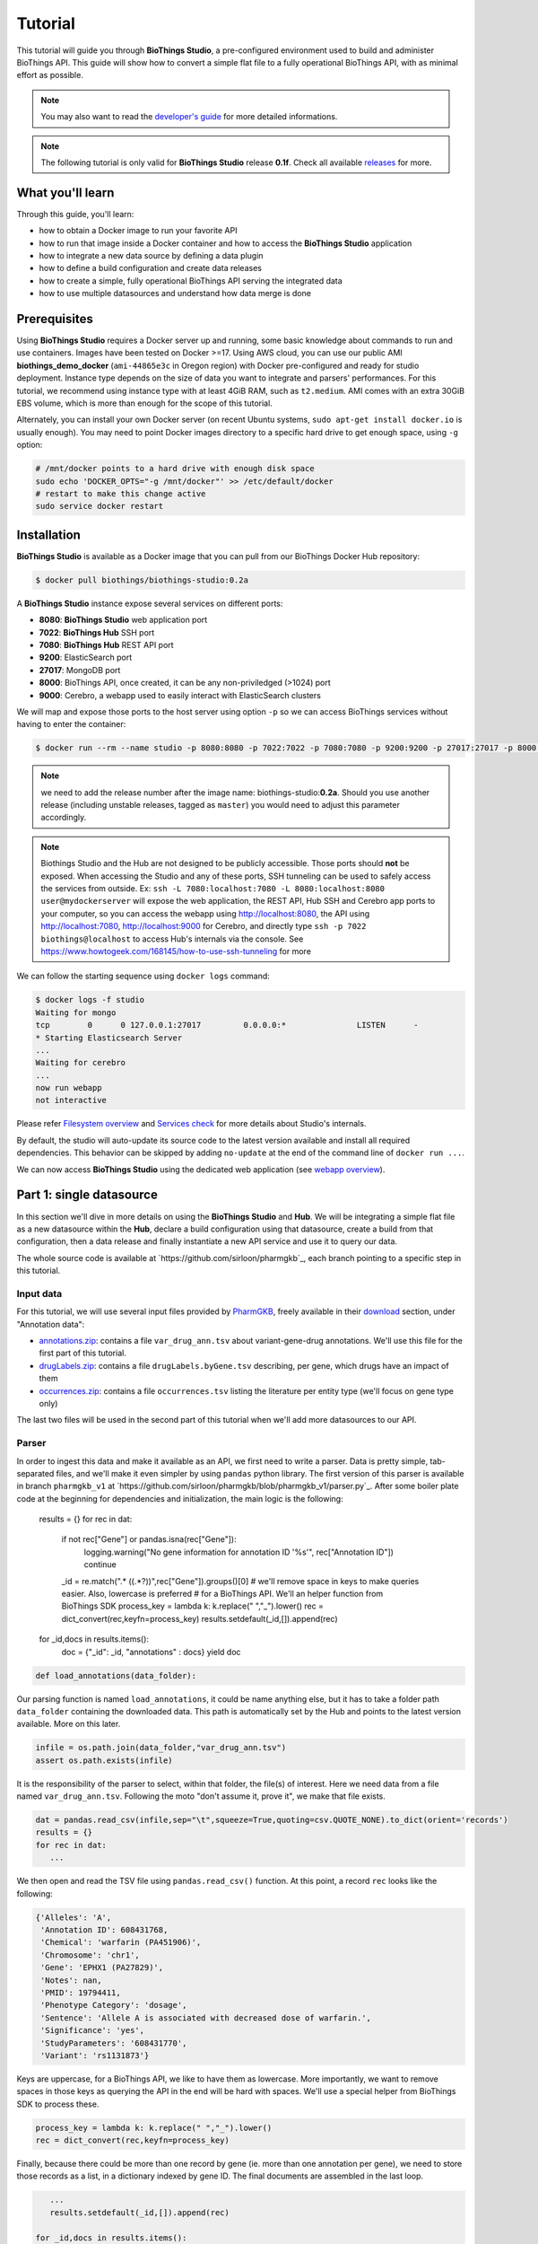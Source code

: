 ********
Tutorial
********

This tutorial will guide you through **BioThings Studio**, a pre-configured environment used to build
and administer BioThings API. This guide will show how to convert a simple flat file
to a fully operational BioThings API, with as minimal effort as possible.

.. note:: You may also want to read the `developer's guide <studio_guide.html>`_ for more detailed informations.

.. note:: The following tutorial is only valid for **BioThings Studio** release **0.1f**. Check
   all available `releases <https://github.com/biothings/biothings_studio/releases>`_ for more.

=================
What you'll learn
=================

Through this guide, you'll learn:

* how to obtain a Docker image to run your favorite API
* how to run that image inside a Docker container and how to access the **BioThings Studio** application
* how to integrate a new data source by defining a data plugin
* how to define a build configuration and create data releases
* how to create a simple, fully operational BioThings API serving the integrated data
* how to use multiple datasources and understand how data merge is done


=============
Prerequisites
=============

Using **BioThings Studio** requires a Docker server up and running, some basic knowledge
about commands to run and use containers. Images have been tested on Docker >=17. Using AWS cloud,
you can use our public AMI **biothings_demo_docker** (``ami-44865e3c`` in Oregon region) with Docker pre-configured
and ready for studio deployment. Instance type depends on the size of data you
want to integrate and parsers' performances. For this tutorial, we recommend using instance type with at least
4GiB RAM, such as ``t2.medium``. AMI comes with an extra 30GiB EBS volume, which is more than enough
for the scope of this tutorial.

Alternately, you can install your own Docker server (on recent Ubuntu systems, ``sudo apt-get install docker.io``
is usually enough). You may need to point Docker images directory to a specific hard drive to get enough space,
using ``-g`` option:

.. code:: bash

  # /mnt/docker points to a hard drive with enough disk space
  sudo echo 'DOCKER_OPTS="-g /mnt/docker"' >> /etc/default/docker
  # restart to make this change active
  sudo service docker restart


============
Installation
============

**BioThings Studio** is available as a Docker image that you can pull from our BioThings Docker Hub repository:

.. code:: bash

  $ docker pull biothings/biothings-studio:0.2a

A **BioThings Studio** instance expose several services on different ports:

* **8080**: **BioThings Studio** web application port
* **7022**: **BioThings Hub** SSH port
* **7080**: **BioThings Hub** REST API port
* **9200**: ElasticSearch port
* **27017**: MongoDB port
* **8000**: BioThings API, once created, it can be any non-priviledged (>1024) port
* **9000**: Cerebro, a webapp used to easily interact with ElasticSearch clusters

We will map and expose those ports to the host server using option ``-p`` so we can access BioThings services without
having to enter the container:

.. code:: bash

  $ docker run --rm --name studio -p 8080:8080 -p 7022:7022 -p 7080:7080 -p 9200:9200 -p 27017:27017 -p 8000:8000 -p 9000:9000 -d biothings/biothings-studio:0.2a

.. note:: we need to add the release number after the image name: biothings-studio:**0.2a**. Should you use another release (including unstable releases,
   tagged as ``master``) you would need to adjust this parameter accordingly.

.. note:: Biothings Studio and the Hub are not designed to be publicly accessible. Those ports should **not** be exposed. When
   accessing the Studio and any of these ports, SSH tunneling can be used to safely access the services from outside.
   Ex: ``ssh -L 7080:localhost:7080 -L 8080:localhost:8080 user@mydockerserver`` will expose the web application,
   the REST API, Hub SSH and Cerebro app ports  to your computer, so you can access the webapp using http://localhost:8080, the API using http://localhost:7080,
   http://localhost:9000 for Cerebro, and directly type ``ssh -p 7022 biothings@localhost`` to access Hub's internals via the console.
   See https://www.howtogeek.com/168145/how-to-use-ssh-tunneling for more

We can follow the starting sequence using ``docker logs`` command:

.. code:: bash

  $ docker logs -f studio
  Waiting for mongo
  tcp        0      0 127.0.0.1:27017         0.0.0.0:*               LISTEN      -
  * Starting Elasticsearch Server
  ...
  Waiting for cerebro
  ...
  now run webapp
  not interactive

Please refer `Filesystem overview <studio_guide.html#filesystem-overview>`_ and  `Services check <studio_guide.html#services-check>`_ for
more details about Studio's internals.

By default, the studio will auto-update its source code to the latest version available and install all required dependencies. This behavior can be skipped
by adding ``no-update`` at the end of the command line of ``docker run ...``.

We can now access **BioThings Studio** using the dedicated web application (see `webapp overview <studio_guide.html#overview-of-biothings-studio-web-application>`_).


=========================
Part 1: single datasource
=========================

In this section we'll dive in more details on using the **BioThings Studio** and **Hub**. We will be integrating a simple flat file as a new datasource
within the **Hub**, declare a build configuration using that datasource, create a build from that configuration, then a data release and finally instantiate a new API service
and use it to query our data.

The whole source code is available at `https://github.com/sirloon/pharmgkb`_, each branch pointing to a specific step in this tutorial.

Input data
^^^^^^^^^^

For this tutorial, we will use several input files provided by `PharmGKB`_, freely available in their `download`_ section, under "Annotation data":

* `annotations.zip`_: contains a file ``var_drug_ann.tsv`` about variant-gene-drug annotations. We'll use this file for the first part of this tutorial.
* `drugLabels.zip`_: contains a file ``drugLabels.byGene.tsv`` describing, per gene, which drugs have an impact of them
* `occurrences.zip`_: contains a file ``occurrences.tsv`` listing the literature per entity type (we'll focus on gene type only)

The last two files will be used in the second part of this tutorial when we'll add more datasources to our API.

.. _`PharmGKB`: https://www.pharmgkb.org/
.. _`download`: https://www.pharmgkb.org/downloads
.. _`annotations.zip`: https://s3.pgkb.org/data/annotations.zip
.. _`drugLabels.zip`: https://s3.pgkb.org/data/drugLabels.zip
.. _`occurrences.zip`: https://s3.pgkb.org/data/occurrences.zip

Parser
^^^^^^

In order to ingest this data and make it available as an API, we first need to write a parser. Data is pretty simple, tab-separated files, and we'll
make it even simpler by using ``pandas`` python library. The first version of this parser is available in branch ``pharmgkb_v1`` at
`https://github.com/sirloon/pharmgkb/blob/pharmgkb_v1/parser.py`_. After some boiler plate code at the beginning for dependencies and initialization,
the main logic is the following:

    results = {}
    for rec in dat:

        if not rec["Gene"] or pandas.isna(rec["Gene"]):
            logging.warning("No gene information for annotation ID '%s'", rec["Annotation ID"])
            continue
        _id = re.match(".* \((.*?)\)",rec["Gene"]).groups()[0]
        # we'll remove space in keys to make queries easier. Also, lowercase is preferred
        # for a BioThings API. We'll an helper function from BioThings SDK
        process_key = lambda k: k.replace(" ","_").lower()
        rec = dict_convert(rec,keyfn=process_key)
        results.setdefault(_id,[]).append(rec)

    for _id,docs in results.items():
        doc = {"_id": _id, "annotations" : docs}
        yield doc

.. code:: python

  def load_annotations(data_folder):

Our parsing function is named ``load_annotations``, it could be name anything else, but it has to take a folder path ``data_folder`` 
containing the downloaded data. This path is automatically set by the Hub and points to the latest version available. More on this later.

.. code:: python

    infile = os.path.join(data_folder,"var_drug_ann.tsv")
    assert os.path.exists(infile)

It is the responsibility of the parser to select, within that folder, the file(s) of interest. Here we need data from a file named ``var_drug_ann.tsv``.
Following the moto "don't assume it, prove it", we make that file exists.

.. code:: python

    dat = pandas.read_csv(infile,sep="\t",squeeze=True,quoting=csv.QUOTE_NONE).to_dict(orient='records')
    results = {}
    for rec in dat:
       ...

We then open and read the TSV file using ``pandas.read_csv()`` function. At this point, a record ``rec`` looks like the following:

.. code:: bash

  {'Alleles': 'A',
   'Annotation ID': 608431768,
   'Chemical': 'warfarin (PA451906)',
   'Chromosome': 'chr1',
   'Gene': 'EPHX1 (PA27829)',
   'Notes': nan,
   'PMID': 19794411,
   'Phenotype Category': 'dosage',
   'Sentence': 'Allele A is associated with decreased dose of warfarin.',
   'Significance': 'yes',
   'StudyParameters': '608431770',
   'Variant': 'rs1131873'}

Keys are uppercase, for a BioThings API, we like to have them as lowercase. More importantly, we want to remove spaces in those keys
as querying the API in the end will be hard with spaces. We'll use a special helper from BioThings SDK to process these.

.. code:: python

      process_key = lambda k: k.replace(" ","_").lower()
      rec = dict_convert(rec,keyfn=process_key)

Finally, because there could be more than one record by gene (ie. more than one annotation per gene), we need to store those records as a list,
in a dictionary indexed by gene ID. The final documents are assembled in the last loop.

.. code:: python

      ...
      results.setdefault(_id,[]).append(rec)

   for _id,docs in results.items():
        doc = {"_id": _id, "annotations" : docs}
        yield doc


.. note:: The `_id` key is mandatory and represents a unique identifier for this document. The type must a string. The _id key is
   used when data from multiple datasources are merged together, that process is done according to its value
   (all documents sharing the same _id from different datasources will be merged together).

.. note:: in this specific example, we read the whole content of this input file in memory, when store annotations per gene. The data itself
   is small enough to do this, but memory usage always needs to cautiously considered when writing a parser.


Data plugin
^^^^^^^^^^^

Parser is ready, it's now time to glue everything together and build our API. We can easily create a new datasource and integrate data using
**BioThings Studio**, by declaring a `data plugin`. Such plugin is defined by:

* a folder containing a `manifest.json` file, where the parser and the input file location are declared
* all necessary files supporting the declarations in the manifest, such as a python file containing the parsing function for instance.

This folder must be located in the plugins directory (by default ``/data/biothings_studio/plugins``, where the **Hub** monitors changes and
reloads itself accordingly to register data plugins. Another way to declare such plugin is to register a github repository,
containing everything useful for the datasource. This is what we'll do in the following section.

.. note:: Whether the plugin comes from a github repository or directly found in the plugins directory doesn't really matter. In the end, the code
   will be found in that same ``plugins`` directory, whether it comes from a ``git clone`` command while registering the github URL or whether it comes
   from folder and files manually created in that location. It's however easier, when developing a plugin, to directly work on local files first
   so we don't have to regurlarly update the plugin code (``git pull``) from the webapp, to fetch the latest code. That said, since the plugin
   is already defined in github in our case, we'll use the github repo registration method.

The corresponding data plugin repository can be found at https://github.com/sirloon/pharmgkb/tree/pharmgkb_v1. The manifest file looks like this:

.. code:: bash

  {
      "version": "0.2",
      "requires" : ["pandas"],
      "dumper" : {
          "data_url" : ["https://s3.pgkb.org/data/annotations.zip",
                        "https://s3.pgkb.org/data/drugLabels.zip",
                        "https://s3.pgkb.org/data/occurrences.zip"],
          "uncompress" : true
      },
      "uploader" : {
          "parser" : "parser:load_annotations",
          "on_duplicates" : "error"
      }
  }


* `version` specifies the manifest version (it's not the version of the datasource itself) and tells the Hub what to expect from the manifest.
* parser uses ``pandas`` library, we declare that dependency in `requires` section.
* the `dumper` section declares where the input files are, using `data_url` key. In the end, we'll use 3 different files so a list of URLs is specified there. A single
  string is also allowed if only one file (ie. one URL) is required. Since the input file is a ZIP file, we first need to uncompress the archive, using `uncompress : true`.
* the `uploader` section tells the **Hub** how to upload JSON documents to MongoDB. `parser` has a special format, `module_name:function_name`. Here, the parsing function is named
  `load_annotations` and can be found in `parser.py` module. `'on_duplicates' : 'error'` tells the **Hub** to raise an error if we have documents with the same _id (it would
  mean we have a bug in our parser).

For more information about the other fields, please refer to the `plugin specification <studio_guide.html#data-plugin-architecture-and-specifications>`_.

Let's register that data plugin using the Studio. First, copy the repository URL:

.. image:: ../_static/githuburl.png
   :width: 100%

Moving back to the Studio, click on the |sources| tab, then |menu| icon, this will open a side bar on the left. Click on `New data plugin`, you will be asked to enter the github URL.
Click "OK" to register the data plugin.

.. image:: ../_static/registerdp.png
   :width: 100%

.. |sources| image:: ../_static/sources.png
   :width: 70px
.. |menu| image:: ../_static/menu.png
   :width: 70px

Interpreting the manifest coming with the plugin, **BioThings Hub** has automatically created for us:

* a `dumper` using HTTP protocol, pointing to the remote file on the CGI website. When downloading (or dumping)
  the data source, the dumper will automatically check whether the remote file is more recent than the one
  we may have locally, and decide whether a new version should be downloaded.
* and an `uploader` to which it "attached" the parsing function. This uploader will fetch JSON documents
  from the parser and store those in MongoDB.

At this point, the **Hub** has detected a change in the datasource code, as the new data plugin source code has been pulled from github locally inside the container.
In order to take this new plugin into account, the **Hub** needs to restart to load the code. The webapp should detect that reload and should ask whether we want to
reconnect, which we'll do!

.. image:: ../_static/hub_restarting.png
   :width: 250px

The Hub shows an error though:

.. image:: ../_static/nomanifest.png
   :width: 250px

Indeed, we fetch source code from branch ``master``, which doesn't contain any manifest file. We need to switch to another branch (this tutorial is organized using branches,
and also it's a perfect oportunity to learn how to use a specific branch/commit using **BioThings Studio**...)

Let's click on ``pharmgkb`` link, then |plugin|. In the textbox on the right, enter ``pharmgkb_v1`` then click on ``Update``.

.. |plugin| image:: ../_static/plugin.png
   :width: 70px

.. image:: ../_static/updatecode.png
   :width: 400px

**BioThings Studio** will fetch the corresponding branch (we could also have specified a commit hash for instance), source code changes will be detected and the Hub will restart.
The new code version is now visible in the plugin tab

.. image:: ../_static/branch.png
   :width: 400px

If we click back on |sources| PharmGKB appears fully functional, with different actions available:

.. image:: ../_static/listdp.png
   :width: 250px

* |dumpicon| is used to trigger the dumper and (if necessary) download remote data
* |uploadicon| will trigger the uploader (note it's automatically triggered if a new version of the data is available)
* |inspecticon| can be used to "inspect" the data, more of that later

.. |dumpicon| image:: ../_static/dumpicon.png
   :width: 25px
.. |uploadicon| image:: ../_static/uploadicon.png
   :width: 25px
.. |inspecticon| image:: ../_static/inspecticon.png
   :width: 25px

Let's open the datasource by clicking on its title to have more information. `Dumper` and `Uploader` tabs are rather empty since
none of these steps have been launched yet. Without further waiting, let's trigger a dump to integrate this new datasource.
Either go to `Dump` tab and click on |dumplabelicon| or click on |sources| to go back to the sources list and click on |dumpicon| at the bottom of the datasource.

.. |dumplabelicon| image:: ../_static/dumplabelicon.png
   :width: 75px

The dumper is triggered, and after few seconds, the uploader is automatically triggered. Commands can be listed by clicking at the top the page. So far
we've run 3 commands to register the plugin, dump the data and upload the JSON documents to MongoDB. All succeeded.

.. image:: ../_static/allcommands.png
   :width: 450px

We also have new notifications as shown by the red number on the right. Let's have a quick look:

.. image:: ../_static/allnotifs.png
   :width: 450px

Going back to the source's details, we can see the `Dumper` has been populated. We now know the
release number, the data folder, when was the last download, how long it tooks to download the file, etc...

.. image:: ../_static/dumptab.png
   :width: 450px

Same for the `Uploader` tab, we now have 979 documents uploaded to MongoDB.

.. image:: ../_static/uploadtab.png
   :width: 450px


Inspection and mapping
^^^^^^^^^^^^^^^^^^^^^^

Now that we have integrated a new datasource, we can move forward. Ultimately, data will be sent to ElasticSearch, an indexing engine.
In order to do so, we need to tell ElasticSearch how the data is structured and which fields should be indexed (and which should not).
This step consists of creating a "mapping", describing the data in ElasticSearch terminology. This can be a tedious process as we would
need to dig into some tough technical details and manually write this mapping. Fortunately, we can ask **BioThings Studio** to inspect
the data and suggest a mapping for it.

In order to do so, click on `Mapping` tab, then click on |inspectlabelicon|.

.. |inspectlabelicon| image:: ../_static/inspectlabelicon.png
   :width: 75px

We can inspect the data for different purposes:

 * **Mode**
   - ``type``: inspection will report any types found in the collection, giving detailed information about the structure
     of documents coming from the parser. Note results aren't available from the webapp, only in MongoDB.
   - ``stats``: same as type but gives numbers (count) for each structures and types found. Same as previous, results aren't available
     in the webapp yet.
   - ``mapping``: inspect the date types and suggest an ElasticSearch mapping. Will report any error or types incompatible with ES.

Here we'll stick to mode ``mapping`` to generate that mapping. There are other options used to explore the data to inspect:

 * **Limit**: limit the inspected documents.
 * **Sample**: randomize the documents to inspect (1.0 = consider all documents, 0.0 = skip all documents, 0.5 = consider every other documents)

The last two options can be used to reduce the inspection time of huge data collection, or you're absolutely sure the same structure is returned
for any documents output from the parser.

.. image:: ../_static/inspectmenu.png
   :width: 100%

Since the collection is very small, inspection is fast. But... it seems like we have a problem

.. image:: ../_static/inspecterr.png
   :width: 500px

`More than one type` was found for a field named ``notes``. Indeed, if we scroll down on the `pre-mapping` structure, we can see the culprit:

.. image:: ../_static/fielderr.png
   :width: 350px

This results means documents sometimes have ``notes`` key equal to ``NaN``, and sometimes equal to a string (a splittable string, meaning there are spaces in it).
This is a problem for ElasticSearch because it wouldn't how to index the data properly. And furthermore, ElasticSearch doesn't allow ``NaN`` values anyway. So we need
to fix the parser. The fixed version is available in branch ``pharmgkb_v2`` (go back to Plugin tab, enter that branch name and update the code).
The fix consists in `removing key/value <https://github.com/sirloon/pharmgkb/blob/pharmgkb_v2/parser.py#L24>`_ from the records, whenever a value is equal to ``NaN``.

.. code:: python

    rec = dict_sweep(rec,vals=[np.nan])

Once fixed, we need to re-upload the data, and inspect it again. This time, no error, our mapping is valid:

.. image:: ../_static/inspected.png
   :width: 500px


.. _fieldbydefault:

For each highlighted field, we can decide whether we want the field to be searchable or not, and whether the field should be searched
by default when querying the API. We can also change the type for that field, or even switch to "advanced mode" and specify your own set of indexing rules.
Let's click on "gene" field and make it searched by default. Let's also do the same for field "variant".

.. image:: ../_static/genefield.png
   :width: 100%

Indeed, by checking the "Search by default" checkbox, we will be able to search for instance gene symbol "ABL1" with ``/query?q=ABL1``
instead of ``/query?q=annotations.gene:ABL1``. Same for "variant" field where we can specify a rsid.

After this modification, you should see |edited| at the top of the mapping, let's save our changes clicking on |savelabelicon|. Also, before
moving forwared, we want to make sure the mapping is valid, let's click on |validatelabelicon|. You should see this success message:

.. |edited| image:: ../_static/edited.png
   :width: 50px
.. |savelabelicon| image:: ../_static/savelabelicon.png
   :width: 75px
.. |validatelabelicon| image:: ../_static/validatelabelicon.png
   :width: 150px

.. image:: ../_static/validated.png
   :width: 500px

.. note:: "Validate on test" means **Hub** will send the mapping to ElasticSearch by creating a temporary, empty index to make sure the mapping syntax
   and content are valid. It's immediately deleted after validation (wheter successful or not). Also, "test" is the name of an environment, by default,
   and without further manual configuration, this is the only development environment available in the Studio, pointing to embedded ElasticSearch server.

Everything looks fine, one last step is to "commit" the mapping, meaning we're ok to use this mapping as the official, registered mapping,
the one that will actually be used by ElasticSearch. Indeed the left side of the page is about inspected mapping, we can re-launch the
inspection as many time as we want, without impacting active/registered mapping (this is usefull when the data structure changes). Click on
|commit| then "OK", and you now should see the final, registered mapping on the right:

.. |commit| image:: ../_static/commit.png
   :width: 75px

.. image:: ../_static/registered.png
   :width: 450px

Build
^^^^^

Once we have integrated data and a valid ElasticSeach mapping, we can move forward by creating a build configuration. A `build configuration`
tells the **Hub** which datasources should be merged together, and how. Click on |builds| then |menu| and finally, click on |newbuildconf|.

.. |builds| image:: ../_static/builds.png
   :width: 75px
.. |newbuildconf| image:: ../_static/newbuildconf.png
   :width: 125px

.. image:: ../_static/buildconfform.png
   :width: 100%

* enter a `name` for this configuration. We're going to have only one configuration created through this tutorial so it doesn't matter, let's make it "default"
* the `document type` represents the kind of documents stored in the merged collection. It gives its name to the annotate API endpoint (eg. /gene). This source
  is about gene annotations, so "gene" it is...
* open the dropdown list and select the `sources` you want to be part of the merge. We only have one, "pharmgkb"
* in `root sources`, we can declare which sources are allowed to create new documents in the merged collection, that is merge documents from a
  datasource, but only if corresponding documents exist in the merged collection. It's usefull if data from a specific source relates to data on
  another source (it only makes sense to merge that relating data if the data itself is present). If root sources are declared, **Hub** will first
  merge them, then the others. In our case, we can leave it empty (no root sources specified, all sources can create documents in the merged collection)
* selecting a builder is optional, but the sake of this tutorial, we'll choose ``LinkDataBuilder``. This special builder will fetch documents directly from
  our datasources `pharmgkb` when indexing documents, instead of duplicating documents into another connection (called `target` or `merged` collection). We can
  do this (and save time and disk space) because we only have one datasource here.
* the other fields are for advanced usage and are out-of-topic for this tutorial

Click "OK" and open the menu again, you should see the new configuration available in the list.

.. image:: ../_static/buildconflist.png
   :width: 350px

Click on it and create a new build.

.. image:: ../_static/newbuild.png
   :width: 100%

You can give a specific name for that build, or let the **Hub** generate one for you. Click "OK", after few seconds, you should see the new build displayed on the page.

.. image:: ../_static/builddone.png
   :width: 300px

Open it by clicking on its name. You can explore the tabs for more information about it (sources involved, build times, etc...). The "Release" tab is the one we're going to use next.

Data release
^^^^^^^^^^^^

If not there yet, open the new created build and go the "Release" tab. This is the place where we can create new data releases. Click on |newrelease|.

.. |newrelease| image:: ../_static/newrelease.png
   :width: 90px

.. image:: ../_static/newreleaseform.png
   :width: 100%

Since we only have one build available, we can't generate an `incremental` release so we'll have to select `full` this time. Click "OK" to launch the process.

.. note:: Should there be a new build available (coming from the same configuration), and should there be data differences, we could generate an
   incremental release. In this case, **Hub** would compute a diff between previous and new builds and generate diff files (using `JSON diff`_ format).
   Incremental releases are usually smaller than full releases, usually take less time to deploy (appying diff data) unless diff content is too big
   (there's a threshold between using an incremental and a full release, depending on the hardware and the data, because applying a diff requires to first
   fetch the document from ElasticSearch, patch it, and then save it back)

.. _`JSON diff`: http://www.jsondiff.com/

**Hub** will directly index the data on its locally installed ElasticSearch server (``test`` environment). After few seconds, a new `full` release is created.

.. image:: ../_static/newfullrelease.png
   :width: 100%

We can easily access ElasticSearch server using the application **Cerebro** which comes pre-configured with the studio. Let's access it through http://localhost:9000/#/connect
(assuming ports 9200 and 9000 have properly been mapped, as mentioned earlier). **Cerebro** provides an easy to manager ElasticSearch and check/query indices.

Click on the pre-configured server named ``BioThings Studio``.

.. image:: ../_static/cerebro_connect.png
   :width: 350px

Clicking on an index gives access to different information, such as the mapping, which also contains metadata (sources involved in the build, releases, counts, etc...)

.. image:: ../_static/cerebro_index.png
   :width: 100%


API creation
^^^^^^^^^^^^

At this stage, a new index containing our data has been created on ElasticSearch, it is now time for final step. Click on |api| then |menu| and finally |newapi|

.. |api| image:: ../_static/api.png
   :width: 60px
.. |newapi| image:: ../_static/newapi.png
   :width: 100px

We'll name it `pharmgkb` and have it running on port 8000.

.. note:: spaces are not allowed in API names

.. image:: ../_static/apiform.png
   :width: 450px

Once form is validated a new API is listed.

.. image:: ../_static/apilist.png
   :width: 300px

To turn on this API instance, just click on |playicon|, you should then see a |running| label on the top right corner, meaning the API
can be accessed:

.. |playicon| image:: ../_static/playicon.png
   :width: 25px
.. |running| image:: ../_static/running.png
   :width: 60px

.. image:: ../_static/apirunning.png
   :width: 300px

.. note:: When running, queries such ``/metadata`` and ``/query?q=*`` are provided as examples. They contain a hostname set by Docker though (it's the Docker instance hostname), which probably
   means nothing outside of Docker's context. In order to use the API you may need to replace this hostname by the one actually used to access the
   Docker instance.

Tests
^^^^^

Assuming API is accessible through http://localhost:8000, we can easily query it with ``curl`` for instance. The endpoint ``/metadata`` gives
information about the datasources and build date:

.. code:: bash

  $ curl localhost:8000/metadata
  {
    "biothing_type": "gene",
    "build_date": "2020-01-16T18:36:13.450254",
    "build_version": "20200116",
    "src": {
      "pharmgkb": {
        "stats": {
          "pharmgkb": 979
        },
        "version": "2020-01-05"
      }
    },
    "stats": {
      "total": 979
    }
  }


Let's query the data using a gene name (results truncated):

.. code:: bash

  $ curl localhost:8000/query?q=ABL1
  {
    "max_score": 7.544187,
    "took": 70,
    "total": 1,
    "hits": [
      {
        "_id": "PA24413",
        "_score": 7.544187,
        "annotations": [
          {
            "alleles": "T",
            "annotation_id": 1447814556,
            "chemical": "homoharringtonine (PA166114929)",
            "chromosome": "chr9",
            "gene": "ABL1 (PA24413)",
            "notes": "Patient received received omacetaxine, treatment had been stopped after two cycles because of clinical intolerance, but a major molecular response and total disappearance of the T315I clone was obtained. Treatment with dasatinib was then started and after 34-month follow-up the patient is still in major molecular response.",
            "phenotype_category": "efficacy",
            "pmid": 25950190,
            "sentence": "Allele T is associated with response to homoharringtonine in people with Leukemia, Myelogenous, Chronic, BCR-ABL Positive as compared to allele C.",
            "significance": "no",
            "studyparameters": "1447814558",
            "variant": "rs121913459"
          },
          {
            "alleles": "T",
            "annotation_id": 1447814549,
            "chemical": "nilotinib (PA165958345)",
            "chromosome": "chr9",
            "gene": "ABL1 (PA24413)",
            "phenotype_category": "efficacy",
            "pmid": 25950190,
            "sentence": "Allele T is associated with resistance to nilotinib in people with Leukemia, Myelogenous, Chronic, BCR-ABL Positive as compared to allele C.",
            "significance": "no",
            "studyparameters": "1447814555",
            "variant": "rs121913459"
          }
        ]
      }
    ]
  }


.. note:: we don't have to specify ``annotations.gene``, the field in which the value "ABL1" should be searched, because we explicitely asked ElasticSearch
   to search that field by default (see fieldbydefault_)

Finally, we can fetch a variant by its PharmGKB ID:

.. code:: bash

  $ curl "localhost:8000/gene/PA134964409"
  {
    "_id": "PA134964409",
    "_version": 1,
    "annotations": [
      {
        "alleles": "AG + GG",
        "annotation_id": 1448631680,
        "chemical": "etanercept (PA449515)",
        "chromosome": "chr1",
        "gene": "GBP6 (PA134964409)",
        "phenotype_category": "efficacy",
        "pmid": 28470127,
        "sentence": "Genotypes AG + GG is associated with increased response to etanercept in people with Psoriasis as compared to genotype AA.",
        "significance": "yes",
        "studyparameters": "1448631688",
        "variant": "rs928655"
      }
    ]
  }


Conclusions
^^^^^^^^^^^

We've been able to easily convert a remote flat file to a fully operational BioThings API:

* by defining a data plugin, we told the **BioThings Hub** where the remote data was and what the parser function was
* **BioThings Hub** then generated a `dumper` to download data locally on the server
* It also generated an `uploader` to run the parser and store resulting JSON documents
* We defined a build configuration to include the newly integrated datasource and then trigger a new build
* Data was indexed internally on local ElasticSearch by creating a full release
* Then we created a BioThings API instance pointing to that new index

The next step is to enrich that existing API with more datasources.

============================
Part 2: multiple datasources
============================

In the previous part, we generated an API from a single flat file. This API serves data about gene annotations, but we need more: as mentioned earlier in **Input data**,
we also downloaded drug labels and publications information. Integrating those unused files, we'll be able to enrich our API even more, that's the goal of this second part.

Data plugin limitations
^^^^^^^^^^^^^^^^^^^^^^^

The **data plugin architecture** provided by **BioThings Studio** allows to quickly integrate a new datasource, describing where the data is located, and how the data should be parsed.
It provides a simple and generic way to do so, but also comes with some limitations. Indeed, only one *uploader* can be specificed. In our case, we have one *dumper* responsible for
downloading three different files, and we now need three different *uploaders* in order to process these files. With our data plugin, only one file is parsed. In order to proceed
further, we need to manually write dumper and uploaders code...

.. note:: we could also process all three files in one single parser, that is, one single uploder, but for the sake of this tutorial, we'll proceed individually. Files can also
   be updated at different times, keeping uploaders separated helps maintaining data up-to-date without having to process all files at once each time.

Luckily, **BioThings Studio** provides an easy to export python code that has been generated during data plugin registration. Indeed, code is generated from the manifest file, compiled
and injected into **Hub**'s memory. Exporting the code consists in writing down that dynamically generated code.

Code export
^^^^^^^^^^^

Let's go back to our datasource, **Plugin** tab. Clicking on |exportcode| brings the following form:

.. |exportcode| image:: ../_static/exportcode.png
   :width: 100px

.. image:: ../_static/exportform.png
   :width: 100%

We have different options regarding the parts we can export:

* ``Dumper``: exports code responsible for downloading the data, according to URLs defined in the manifest.
* ``Uploader``: exports code responsible for data integration, using our parser code.
* ``Mapping``: any mapping generated from inspection, and registered (commit) can also be exported. It'll be part of the uploader.

We'll export all these parts, let's validate the form. Export results are displayed (though quickly as Hub will detect changes in the code and will want to restart)

.. image:: ../_static/exportedcode.png
   :width: 100%

We can see the relative paths where code was exported. A message about ``ACTIVE_DATASOURCES`` is also displayed explaining how to activate our newly exported datasource. That said,
**BioThings Studio** by default monitors speficic locations for code changes, including where code is exported, so we don't need to manually activate it. That's also the reason why
**Hub** has been restarted.

Once reconnected, if we go back on |sources|, we'll see an error!

.. image:: ../_static/pluginvsexport.png
   :width: 250px

Our original data plugin can't registered (ie. activated) because another datasource with the same name is already registered. That's our new exported datasource! When the **Hub** starts,
it first loads datasources which have been manually coded (or exported), and then data plugins. Both our plugin and exported code is active, but the **Hub** can't know which one to use.
Let's delete the plugin, by clicking on |trash|, and confirm the deletion.

.. |trash| image:: ../_static/trash.png
   :width: 30px

**Hub** will restart again (reload page if not) and this time, our datasource is active. If we click on ``pharmgkb``, we'll see the same details as before except the ``Plugin`` tab which
disappeared. So far, our exported code runs, and we're in the exact same state as before, the **Hub** even kept our previously dumped/uploaded data.

Let's explore the source code that has been generated through out this process. Let's enter our docker container, and become user ``biothings`` (from which everything runs):

.. code:: bash

  $ docker exec -ti studio /bin/bash
  $ sudo su - biothings

Paths provided as export results (``hub/dataload/sources/*``) are relative to the started folder named ``biothings_studio``. Let's move there:

.. code:: bash

  $ cd biothings_studio/hub/dataload/sources/
  $ ls -la
  total 0
  -rw-rw-r-- 1 biothings biothings   0 Jan 15 23:41 __init__.py
  drwxrwxr-x 2 biothings biothings  45 Jan 15 23:41 __pycache__
  drwxr-xr-x 1 biothings biothings  75 Jan 15 23:41 ..
  drwxr-xr-x 1 biothings biothings  76 Jan 22 19:32 .
  drwxrwxr-x 3 biothings biothings 154 Jan 22 19:32 pharmgkb

A ``pharmgkb`` folder can be found and contains the exported code:

.. code:: bash

  $ cd pharmgkb
  $ ls
  total 32
  drwxrwxr-x 3 biothings biothings   154 Jan 22 19:32 .
  drwxr-xr-x 1 biothings biothings    76 Jan 22 19:32 ..
  -rw-rw-r-- 1 biothings biothings 11357 Jan 22 19:32 LICENSE
  -rw-rw-r-- 1 biothings biothings   225 Jan 22 19:32 README
  -rw-rw-r-- 1 biothings biothings    70 Jan 22 19:32 __init__.py
  drwxrwxr-x 2 biothings biothings   142 Jan 22 19:45 __pycache__
  -rw-rw-r-- 1 biothings biothings   868 Jan 22 19:32 dump.py
  -rw-rw-r-- 1 biothings biothings  1190 Jan 22 19:32 parser.py
  -rw-rw-r-- 1 biothings biothings  2334 Jan 22 19:32 upload.py

Some files were copied from data plugin repository (``LICENCE``, ``README`` and ``parser.py``), the others are the exported ones:  ``dump.py`` for the dumper, ``upload.py``
for the uploader and the mappings, and ``__init__.py`` so the **Hub** can find these components upon start. We'll go in further details later, specially when we'll add more
uploaders.

For conveniency, the exported code can be found in branch ``pharmgkb_v3`` available at https://github.com/sirloon/pharmgkb/tree/pharmgkb_v3. One easy way to follow
this tutorial without having to type too much is to replace folder ``pharmgkb`` with a clone from Git repository. The checked out code is exactly the same as code after export.

.. code:: bash

  $ cd ~/biothings_studio/hub/dataload/sources/
  $ rm -fr pharmgkb
  $ git clone https://github.com/sirloon/pharmgkb.git
  $ cd pharmgkb
  $ git checkout pharmgkb_v3


More uploaders
^^^^^^^^^^^^^^

Now that we have exported the code, we can start the modifications. The final code can be found on branch https://github.com/sirloon/pharmgkb/tree/pharmgkb_v4.

.. note:: We can directly point to that branch using ``git checkout pharmgkb_v4`` within the datasource folder previously explored.

First we'll write two more parsers, one for each addition files. Within ``parser.py``:

* at the beginning, ``load_annotations`` is the first parser we wrote, no changes required
* ``load_druglabels`` function is responsible for parsing file named ``drugLabels.byGene.tsv``
* ``load_occurrences`` function is parsing file ``occurrences.tsv``

Writing parsers is not the main purpose of this tutorial, which focuses more on how to use **BioThings Studio**, so we won't go into further details.

Next is about defining new uploaders. In ``upload.py``, we currently have one uploader definition, which looks like this:

.. code:: python

  class PharmgkbUploader(biothings.hub.dataload.uploader.BaseSourceUploader):

      name = "pharmgkb"
      __metadata__ = {"src_meta": {}}
      idconverter = None
      storage_class = biothings.hub.dataload.storage.BasicStorage
  ...

The important pieces of information here is ``name``, which gives the name of the uploader we define. Currently uploader is named ``pharmgkb``.
That's how this name is displayed in the "Upload" tab of the datasource. We know we need three uploaders in the end so we need to adjust names. In order to do so, we'll define
a main source, ``pharmgkb``, then three different other "sub" sources: ``annotations``, ``druglabels`` and ``occurrences``. For clarity, we'll put these uploaders in three different files.
As a result, we now have:

* file ``upload_annotations.py``, originally coming from the code export. Class definition is:

.. code:: python

  class AnnotationsUploader(biothings.hub.dataload.uploader.BaseSourceUploader):

    main_source = "pharmgkb"
    name = "annotations"

.. note:: We renamed the class itself, ``pharmgkb`` is now set as field ``main_source``. This name matches the dumper name as well, which is how the **Hub** knows how dumpers and uploaders relates
   to each others. Finally, the sub-source named ``annotation`` is set as field ``name``.

* doing the same for ``upload_druglabels.py``:

.. code:: python

  from .parser import load_druglabels

  class DrugLabelsUploader(biothings.hub.dataload.uploader.BaseSourceUploader):

    main_source = "pharmgkb"
    name = "druglabels"
    storage_class = biothings.hub.dataload.storage.BasicStorage

    def load_data(self, data_folder):
        self.logger.info("Load data from directory: '%s'" % data_folder)
        return load_druglabels(data_folder)

    @classmethod
    def get_mapping(klass):
        return {}

.. note:: In addition to adjusting the names, we need to import our dedicated parser, ``load_druglabels``. Following what the **Hub** did during code export, we "connect" that parser to this
   uploader in method ``load_data``. Finally, each uploader needs to implement class method ``get_mapping``, currently an empty dictionary, that is, no mapping at all. We'll fix this soon.

* finally, ``upload_occurences.py`` will deal with occurences uploader. Code is similar as previous one.

.. code:: python

  from .parser import load_occurrences

  class OccurrencesUploader(biothings.hub.dataload.uploader.BaseSourceUploader):

      main_source = "pharmgkb"
      name = "occurrences"
      storage_class = biothings.hub.dataload.storage.BasicStorage

      def load_data(self, data_folder):
          self.logger.info("Load data from directory: '%s'" % data_folder)
          return load_occurrences(data_folder)

      @classmethod
      def get_mapping(klass):
          return {}

The last step to activate those components is to expose them through the ``__init__.py``:

.. code:: python

  from .dump import PharmgkbDumper
  from .upload_annotations import AnnotationsUploader
  from .upload_druglabels import DrugLabelsUploader
  from .upload_occurrences import OccurrencesUploader

Upon restart, the "Upload" tab now looks like this:

.. image:: ../_static/moreuploaders.png
   :width: 500px

We still have an uploader named ``pharmgkb``, but that component has been deleted! **Hub** indeed kept information within its internal database, but also detected that
the actual uploader class doesn't exists anymore (see message ``No uploader found, datasource may be broken``). In that specific case, an option to delete that internal information
is provided, let's clock on the closing button on that tab to remove that information.

If we look at the other uploader tabs, we don't see much information, that's because they haven't been launched yet. For each on them, let's click on "Upload" button.

.. note:: Another way to trigger all uploaders at once is to click on |sources| to list all datasources, then click on |uploadicon| for that datasource in particular.

After a while, all uploaders have run, data is populated, as shown in the different tabs.


More data inspection
^^^^^^^^^^^^^^^^^^^^

Data is ready, it's now time to inspect the data for the new uploaders. Indeed, if we check the "Mapping" tab, we still have the old mapping from the original ``pharmgkb`` uploader
(we can remove that "dead" mapping by clicking on the closing button of the tab), but nothing for uploaders ``druglabels`` and ``occurences``.

Looking back at the uploaders' code, ``get_mapping`` class method was defined such as it returns an empty mapping. That's the reason why we don't have anything shown here,
let's fix that by click on |inspectlabelicon|. After few seconds, mappings are generated, we can review them, and click on |commit| to validate and register those mappings, for
each tab.


Modifying build configuration
^^^^^^^^^^^^^^^^^^^^^^^^^^^^^

All data is now ready, as well as mappings, it's time to move forward and build the merged data. We now have three differents source for documents, and we need to merge them
together. **Hub¨** will do so according to field ``_id``: if two documents from different sources share the same ``_id``, they are merged together (think about dictionary merge).

In order to proceed further, we need to update our build configuration, as there's currently
only datasource involved in the merge. Clicking on |builds|, then |menu| we can edit existing configuration.

.. image:: ../_static/editbuildconf.png
   :width: 300px

There several parameters we need to adjust:

* first, since original ``pharmgkb`` uploader doesn't anymore, that datasource isn't listed anymore
* in the other hand, we now have our three new datasources, and we need to select all of them
* our main data is coming from ``annotations``, and we want to enrich this data with druglabels and litterature occurrences. But only if data first exists in ``annotations``.
  Behing this requirement is the notion of *root documents*. When selection ``annotations`` as a source for root documents, we tell the **Hub** to first merge that data, then
  merge the other sources **only** if a document from ``annotations`` with the same _id exists. If not, documents are silently ignored.
* finally, we were previously using a ``LinkDataBuilder`` because we only had one datasource (data wasn't copied, but refered, or linked to the original datasource collection). We now
  have three datasources involved in the merge so we can't use that builder anymore and need to switch to the default ``DataBuilder`` one. If not, **Hub** will complain and deactivate
  the build configuration until it's fixed.

The next configuration is summarized in the following picture:

.. image:: ../_static/editbuildconfform.png
   :width: 500px

Upon validation, build configuration is ready to be used.

Creating a new build
^^^^^^^^^^^^^^^^^^^^

Configuration reflects our changes and is up-to-date, let's create a new build. Click on |menu| if not already open, then "Create a new build"

.. image:: ../_static/buildconflist.png
   :width: 350px

After few seconds, we have a new build listed. Clicking on "Logs" will show how the **Hub** created it. We can see it first merged ``annotations``
in the "merge-root" step (for *root documents*), then ``druglabels`` and ``occurrences`` sources. The last step, "diff-mapping" shows the **Hub**
even tried to compute an incremental release by comparing our new build with previous one.

.. image:: ../_static/buildlogs.png
   :width: 300px

If we open the build and click on "Releases" tab, we don't any release generated though... What happened? Time to open the logs (see button on the bottom right).

.. image:: ../_static/errlogs.png
   :width: 600px

We indeed have an error, claiming that a "move" operation was found when comparing mappings between new and old builds, using *json-diff*. If we'd directly update our ElasticSearch
mapping using that *json-diff* operation, we would get an error. To prevent proceeding further, **Hub** stopped the creation of that release. As a consequence, we'll need to create
a *full* release again (that is, creating a new index). 

Let's click on |newrelease|, select *full* and validate. Data is then being indexed, after few seconds, ElasticSearch index is ready.


Creating and testing final API
^^^^^^^^^^^^^^^^^^^^^^^^^^^^^^

Next and final step is to re-create our API in order to serve this new index previously created. Click on |api|, we still have our existing API running, we can either delete or stop it
using the action buttons.

.. note:: We could also let it run and create a new one with a different port, this would also work, but following this tutorial, we only exposed port 8000 for APIs so we
   would't be able to easily access it like we did before.

We can then create our new API

.. image:: ../_static/apiformv2.png
   :width: 500px

Validate, then click on "Run", API is now up and running

.. note:: You may encountered an error (red bell) where Studio claims the address is already in use. This is known issue that randomly occurs. If so, **Hub** needs to be manually restarted,
   click on |settings| (top right corner) then |restart| and try again.

.. |settings| image:: ../_static/settings.png
   :width: 30px
.. |restart| image:: ../_static/restart.png
   :width: 90px

Time to try our new enriched API. We'll use ``curl`` again, here few query examples:

.. code:: bash

  $ curl localhost:8000/metadata
  {
  "biothing_type": "gene",
  "build_date": "2020-01-24T00:14:28.112289",
  "build_version": "20200124",
  "src": {
    "pharmgkb": {
      "stats": {
        "annotations": 979,
        "druglabels": 122,
        "occurrences": 5503
      },
      "version": "2020-01-05"
    }
  },
  "stats": {
    "total": 979
  }

Metadata has changed, as expected. If we compare this result with previous one, we now have three different sources: ``annotations``, ``druglabels`` and ``occurrences``,
reflecting our new uploaders. For each of them, we have the total number of documents involved during the merge. Interestingly, the total number of documents is in our case 979 but,
for instance, ``occurrences`` shows 5503 documents. Remember, we set ``annotations`` as a *root documents* source, meaning documents from others are merged only if they matched (based on ``_id`` field)
an existing documents in this *root document* source. In other words, with this specific build configuration, we can't have more documents in the final API than the number of documents in
*root document* sources.

Let's query by symbol name, just as before:

.. code:: bash

  $ curl localhost:8000/query?q=ABL1
  {
  "max_score": 7.544187,
  "took": 2,
  "total": 1,
  "hits": [
    {
      "_id": "PA24413",
      "_score": 7.544187,
      "annotations": [
        {
          "alleles": "T",
          "annotation_id": 1447814556,
          "chemical": "homoharringtonine (PA166114929)",
          "chromosome": "chr9",
          "gene": "ABL1 (PA24413)",
          "notes": "Patient received received omacetaxine, treatment had been stopped after two cycles because of clinical intolerance, but a major molecular response and total disappearance of theT315I clone was obtained. Treatment with dasatinib was then started and after 34-month follow-up the patient is still in major molecular response.",
          "phenotype_category": "efficacy",
          "pmid": 25950190,
          "sentence": "Allele T is associated with response to homoharringtonine in people with Leukemia, Myelogenous, Chronic, BCR-ABL Positive as compared to allele C.",
          "significance": "no",
          "studyparameters": "1447814558",
          "variant": "rs121913459"
        },
        ...
            ],
        "drug_labels": [
            {
              "id": "PA166117941",
              "name": "Annotation of EMA Label for bosutinib and ABL1,BCR"
            },
            {
              "id": "PA166104914",
              "name": "Annotation of EMA Label for dasatinib and ABL1,BCR"
            },
            {
              "id": "PA166104926",
              "name": "Annotation of EMA Label for imatinib and ABL1,BCR,FIP1L1,KIT,PDGFRA,PDGFRB"
            },
            ...
            ]
        "occurrences": [
            {
              "object_id": "PA24413",
              "object_name": "ABL1",
              "object_type": "Gene",
              "source_id": "PMID:18385728",
              "source_name": "The cancer biomarker problem.",
              "source_type": "Literature"
            },
            {
              "object_id": "PA24413",
              "object_name": "ABL1",
              "object_type": "Gene",
              "source_id": "PMC443563",
              "source_name": "Two different point mutations in ABL gene ATP-binding domain conferring Primary Imatinib resistance in a Chronic Myeloid Leukemia (CML) patient: A case report.",
              "source_type": "Literature"
            },
            ...
            ]
    }

We new have much information associated (much have been remove for clarity), including keys ``drug_labels`` and ``occurrences`` coming the two new uploaders.

Conclusions
^^^^^^^^^^^

Moving from a single datasource based API, previously defined as a data plugin, we've been able to export this data plugin code. This code was used as a base
to extend our API, specifically:

* we implemented two more parsers, and their counter-part uploaders.
* we updated the build configuration to add these new datasources
* we created a new index (*full* release) and created a new API serving this new data.

So far APIs are running from within **BioThings Studio**, and data still isn't exposed to the public. The next step to publish this data and make the API available
for everyone.

.. note:: **BioThings Studio** is a backend service, aimed to be used internally to prepare, test and release APIs. It is not inteneded to be facing public internet, in other words,
   it's not recommended to expose any ports, including API ports, to public-facing internet.

=========================================
Part 3: API cloud deployments and hosting
=========================================

This part is still under development... Stay tuned and join Biothings Google Groups (https://groups.google.com/forum/#!forum/biothings) for more.


===============
Troubleshooting
===============

We test and make sure, as much as we can, that the **BioThings Studio** image is up-to-date and running properly. But things can still go wrong...

First make sure all services are running. Enter the container and type ``netstat -tnlp``, you should see
services running on ports (see usual running `services`_). If services running on ports 7080 or 7022 aren't running,
it means the **Hub** has not started. If you just started the instance, wait a little more as services may take a while before
they're fully started and ready.

If after ~1 min, you still don't see the **Hub** running, log to user ``biothings`` and check the starting sequence.

.. note:: **Hub** is running in a tmux session, under user ``biothings``

.. code:: bash

   # sudo su - biothings
   $ tmux a # recall tmux session

   $ python bin/hub.py
   DEBUG:asyncio:Using selector: EpollSelector
   INFO:root:Hub DB backend: {'uri': 'mongodb://localhost:27017', 'module': 'biothings.utils.mongo'}
   INFO:root:Hub database: biothings_src
   DEBUG:hub:Last launched command ID: 14
   INFO:root:Found sources: []
   INFO:hub:Loading data plugin 'https://github.com/sirloon/mvcgi.git' (type: github)
   DEBUG:hub:Creating new GithubAssistant instance
   DEBUG:hub:Loading manifest: {'dumper': {'data_url': 'https://www.cancergenomeinterpreter.org/data/cgi_biomarkers_latest.zip',
               'uncompress': True},
    'uploader': {'ignore_duplicates': False, 'parser': 'parser:load_data'},
    'version': '0.1'}
   INFO:indexmanager:{}
   INFO:indexmanager:{'test': {'max_retries': 10, 'retry_on_timeout': True, 'es_host': 'localhost:9200', 'timeout': 300}}
   DEBUG:hub:for managers [<SourceManager [0 registered]: []>, <AssistantManager [1 registered]: ['github']>]
   INFO:root:route: ['GET'] /job_manager => <class 'biothings.hub.api.job_manager_handler'>
   INFO:root:route: ['GET'] /command/([\w\.]+)? => <class 'biothings.hub.api.command_handler'>
   ...
   INFO:root:route: ['GET'] /api/list => <class 'biothings.hub.api.api/list_handler'>
   INFO:root:route: ['PUT'] /restart => <class 'biothings.hub.api.restart_handler'>
   INFO:root:route: ['GET'] /status => <class 'biothings.hub.api.status_handler'>
   DEBUG:tornado.general:sockjs.tornado will use json module
   INFO:hub:Monitoring source code in, ['/home/biothings/biothings_studio/hub/dataload/sources', '/home/biothings/biothings_studio/plugins']:
   ['/home/biothings/biothings_studio/hub/dataload/sources',
    '/home/biothings/biothings_studio/plugins']

You should see something looking like this above. If not, you should see the actual error, and depending on the error, you may be able to
fix it (not enough disk space, etc...). **BioThings Hub** can be started again using ``python bin/hub.py`` from within the application
directory (in our case, ``/home/biothings/biothings_studio``)

.. note:: Press Control-B then D to dettach the tmux session and let the **Hub** running in background.

By default, logs are available in ``/home/biothings/biothings_studio/data/logs``.

Finally, you can report issues and request for help, by joining Biothings Google Groups (https://groups.google.com/forum/#!forum/biothings)

